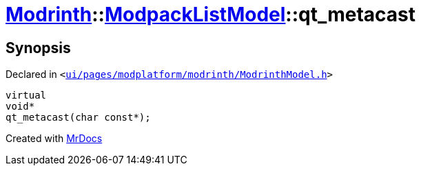 [#Modrinth-ModpackListModel-qt_metacast]
= xref:Modrinth.adoc[Modrinth]::xref:Modrinth/ModpackListModel.adoc[ModpackListModel]::qt&lowbar;metacast
:relfileprefix: ../../
:mrdocs:


== Synopsis

Declared in `&lt;https://github.com/PrismLauncher/PrismLauncher/blob/develop/launcher/ui/pages/modplatform/modrinth/ModrinthModel.h#L53[ui&sol;pages&sol;modplatform&sol;modrinth&sol;ModrinthModel&period;h]&gt;`

[source,cpp,subs="verbatim,replacements,macros,-callouts"]
----
virtual
void*
qt&lowbar;metacast(char const*);
----



[.small]#Created with https://www.mrdocs.com[MrDocs]#
